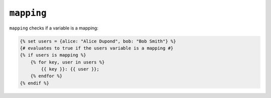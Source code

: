 ``mapping``
===========

``mapping`` checks if a variable is a mapping:

.. code-block:: twig

    {% set users = {alice: "Alice Dupond", bob: "Bob Smith"} %}
    {# evaluates to true if the users variable is a mapping #}
    {% if users is mapping %}
        {% for key, user in users %}
            {{ key }}: {{ user }};
        {% endfor %}
    {% endif %}
